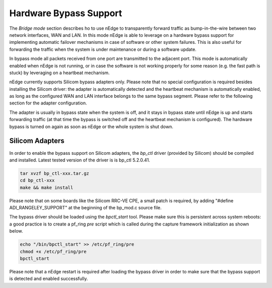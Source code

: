 Hardware Bypass Support
=======================

The `Bridge mode` section describes ho to use nEdge to transparently forward
traffic as bump-in-the-wire between two network interfaces, WAN and LAN.
In this mode nEdge is able to leverage on a hardware bypass support for 
implementing automatic failover mechanisms in case of software or other
system failures. This is also useful for forwarding the traffic when the 
system is under maintenance or during a software update.

In bypass mode all packets received from one port are transmitted to the adjacent port.
This mode is automatically enabled when nEdge is not running, or in case the
software is not working properly for some reason (e.g. the fast path is stuck)
by leveraging on a heartbeat mechanism.

nEdge currently supports Silicom bypass adapters only. Please note that no special
configuration is required besides installing the Silicom driver: the adapter 
is automatically detected and the heartbeat mechanism is automatically enabled,
as long as the configured WAN and LAN interface belongs to the same bypass segment.
Please refer to the following section for the adapter configuration.

The adapter is usually in bypass state when the system is off, and it stays
in bypass state until nEdge is up and starts forwarding traffic (at that time
the bypass is switched off and the heartbeat mechanism is configured). The
hardware bypass is turned on again as soon as nEdge or the whole system is shut
down.

Silicom Adapters
----------------

In order to enable the bypass support on Silicom adapters, the *bp_ctl* driver 
(provided by Silicom) should be compiled and installed. Latest tested version
of the driver is is bp_ctl 5.2.0.41.

.. code-block:: console

   tar xvzf bp_ctl-xxx.tar.gz
   cd bp_ctl-xxx
   make && make install

Please note that on some boards like the Silicom RRC-VE CPE, a small patch
is required, by adding "#define ADI_RANGELEY_SUPPORT" at the beginning of the
bp_mod.c source file.

The bypass driver should be loaded using the *bpctl_start* tool. Please make
sure this is persistent across system reboots: a good practice is to create
a pf_ring *pre* script which is called during the capture framework initialization
as shown below.

.. code-block:: console

   echo "/bin/bpctl_start" >> /etc/pf_ring/pre
   chmod +x /etc/pf_ring/pre
   bpctl_start

Please note that a nEdge restart is required after loading the bypass driver in order 
to make sure that the bypass support is detected and enabled successfully.
